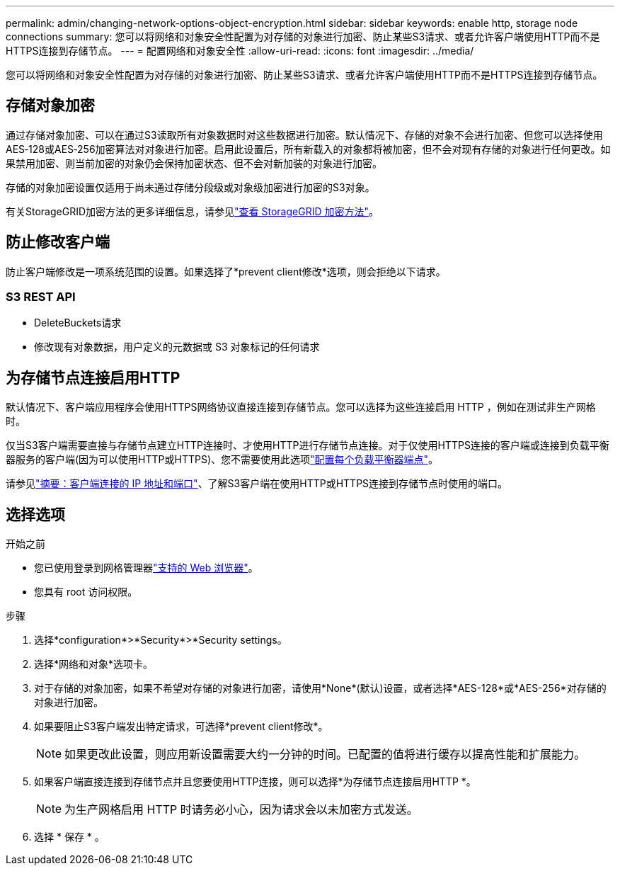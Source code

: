 ---
permalink: admin/changing-network-options-object-encryption.html 
sidebar: sidebar 
keywords: enable http, storage node connections 
summary: 您可以将网络和对象安全性配置为对存储的对象进行加密、防止某些S3请求、或者允许客户端使用HTTP而不是HTTPS连接到存储节点。 
---
= 配置网络和对象安全性
:allow-uri-read: 
:icons: font
:imagesdir: ../media/


[role="lead"]
您可以将网络和对象安全性配置为对存储的对象进行加密、防止某些S3请求、或者允许客户端使用HTTP而不是HTTPS连接到存储节点。



== 存储对象加密

通过存储对象加密、可以在通过S3读取所有对象数据时对这些数据进行加密。默认情况下、存储的对象不会进行加密、但您可以选择使用AES‐128或AES‐256加密算法对对象进行加密。启用此设置后，所有新载入的对象都将被加密，但不会对现有存储的对象进行任何更改。如果禁用加密、则当前加密的对象仍会保持加密状态、但不会对新加装的对象进行加密。

存储的对象加密设置仅适用于尚未通过存储分段级或对象级加密进行加密的S3对象。

有关StorageGRID加密方法的更多详细信息，请参见link:../admin/reviewing-storagegrid-encryption-methods.html["查看 StorageGRID 加密方法"]。



== 防止修改客户端

防止客户端修改是一项系统范围的设置。如果选择了*prevent client修改*选项，则会拒绝以下请求。



=== S3 REST API

* DeleteBuckets请求
* 修改现有对象数据，用户定义的元数据或 S3 对象标记的任何请求




== 为存储节点连接启用HTTP

默认情况下、客户端应用程序会使用HTTPS网络协议直接连接到存储节点。您可以选择为这些连接启用 HTTP ，例如在测试非生产网格时。

仅当S3客户端需要直接与存储节点建立HTTP连接时、才使用HTTP进行存储节点连接。对于仅使用HTTPS连接的客户端或连接到负载平衡器服务的客户端(因为可以使用HTTP或HTTPS)、您不需要使用此选项link:../admin/configuring-load-balancer-endpoints.html["配置每个负载平衡器端点"]。

请参见link:summary-ip-addresses-and-ports-for-client-connections.html["摘要：客户端连接的 IP 地址和端口"]、了解S3客户端在使用HTTP或HTTPS连接到存储节点时使用的端口。



== 选择选项

.开始之前
* 您已使用登录到网格管理器link:../admin/web-browser-requirements.html["支持的 Web 浏览器"]。
* 您具有 root 访问权限。


.步骤
. 选择*configuration*>*Security*>*Security settings。
. 选择*网络和对象*选项卡。
. 对于存储的对象加密，如果不希望对存储的对象进行加密，请使用*None*(默认)设置，或者选择*AES-128*或*AES-256*对存储的对象进行加密。
. 如果要阻止S3客户端发出特定请求，可选择*prevent client修改*。
+

NOTE: 如果更改此设置，则应用新设置需要大约一分钟的时间。已配置的值将进行缓存以提高性能和扩展能力。

. 如果客户端直接连接到存储节点并且您要使用HTTP连接，则可以选择*为存储节点连接启用HTTP *。
+

NOTE: 为生产网格启用 HTTP 时请务必小心，因为请求会以未加密方式发送。

. 选择 * 保存 * 。

